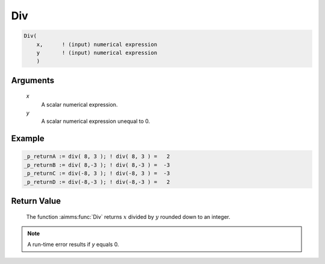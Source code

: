 .. aimms:function:: Div(x, y)

.. _Div:

Div
===

.. code-block:: aimms

    Div(
        x,      ! (input) numerical expression
        y       ! (input) numerical expression
        )

Arguments
---------

    *x*
        A scalar numerical expression.

    *y*
        A scalar numerical expression unequal to 0.

Example
-----------------

.. code-block:: aimms

	_p_returnA := div( 8, 3 ); ! div( 8, 3 ) =   2
	_p_returnB := div( 8,-3 ); ! div( 8,-3 ) =  -3
	_p_returnC := div(-8, 3 ); ! div(-8, 3 ) =  -3
	_p_returnD := div(-8,-3 ); ! div(-8,-3 ) =   2

Return Value
------------

    The function :aimms:func:`Div` returns :math:`x` divided by :math:`y` rounded down
    to an integer.

.. note::

    A run-time error results if *y* equals 0.

.. seealso::

    Arithmetic functions are discussed in full detail in :ref:`sec:expr.num.functions` of
    the `Language Reference <https://documentation.aimms.com/language-reference/index.html>`__.
